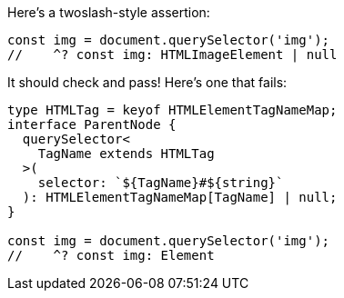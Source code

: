 Here's a twoslash-style assertion:

[source,ts]
----
const img = document.querySelector('img');
//    ^? const img: HTMLImageElement | null
----

It should check and pass! Here's one that fails:

[source,ts]
----
type HTMLTag = keyof HTMLElementTagNameMap;
interface ParentNode {
  querySelector<
    TagName extends HTMLTag
  >(
    selector: `${TagName}#${string}`
  ): HTMLElementTagNameMap[TagName] | null;
}

const img = document.querySelector('img');
//    ^? const img: Element
----
